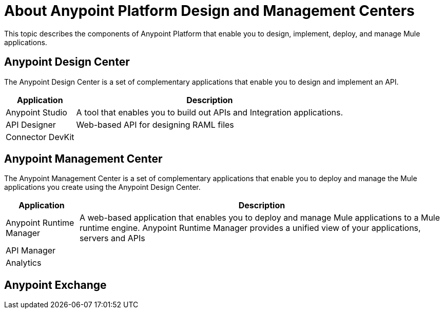 = About Anypoint Platform Design and Management Centers

This topic describes the components of Anypoint Platform that enable you to design, implement, deploy, and manage Mule applications.

== Anypoint Design Center

The Anypoint Design Center is a set of complementary applications that enable you to design and implement an API.

[%header%autowidth.spread]
|===
| Application | Description
| Anypoint Studio | A tool that enables you to build out APIs and Integration applications. 
| API Designer | Web-based API for designing RAML files
| Connector DevKit |
|===

== Anypoint Management Center

The Anypoint Management Center is a set of complementary applications that enable you to deploy and manage the Mule applications you create using the Anypoint Design Center.

[%header%autowidth.spread]
|===
| Application | Description
| Anypoint Runtime Manager | A web-based application that enables you to deploy and manage Mule applications to a Mule runtime engine. Anypoint Runtime Manager provides a unified view of your applications, servers and APIs
| API Manager | 
| Analytics |
|===

== Anypoint Exchange
